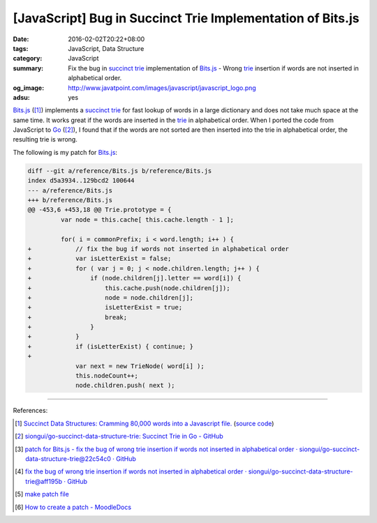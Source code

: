 [JavaScript] Bug in Succinct Trie Implementation of Bits.js
###########################################################

:date: 2016-02-02T20:22+08:00
:tags: JavaScript, Data Structure
:category: JavaScript
:summary: Fix the bug in `succinct trie`_ implementation of `Bits.js`_ - Wrong
          trie_ insertion if words are not inserted in alphabetical order.
:og_image: http://www.javatpoint.com/images/javascript/javascript_logo.png
:adsu: yes


`Bits.js`_ ([1]_) implements a `succinct trie`_ for fast lookup of words in a
large dictionary and does not take much space at the same time. It works great
if the words are inserted in the trie_ in alphabetical order. When I ported the
code from JavaScript to Go_ ([2]_), I found that if the words are not sorted are
then inserted into the trie in alphabetical order, the resulting trie is wrong.

The following is my patch for `Bits.js`_:

.. adsu:: 2

.. code-block:: javascript

  diff --git a/reference/Bits.js b/reference/Bits.js
  index d5a3934..129bcd2 100644
  --- a/reference/Bits.js
  +++ b/reference/Bits.js
  @@ -453,6 +453,18 @@ Trie.prototype = {
           var node = this.cache[ this.cache.length - 1 ];

           for( i = commonPrefix; i < word.length; i++ ) {
  +            // fix the bug if words not inserted in alphabetical order
  +            var isLetterExist = false;
  +            for ( var j = 0; j < node.children.length; j++ ) {
  +                if (node.children[j].letter == word[i]) {
  +                    this.cache.push(node.children[j]);
  +                    node = node.children[j];
  +                    isLetterExist = true;
  +                    break;
  +                }
  +            }
  +            if (isLetterExist) { continue; }
  +
               var next = new TrieNode( word[i] );
               this.nodeCount++;
               node.children.push( next );

.. adsu:: 3

----

References:

.. [1] `Succinct Data Structures: Cramming 80,000 words into a Javascript file. <http://stevehanov.ca/blog/?id=120>`_
          (`source code <http://www.hanovsolutions.com/trie/Bits.js>`__)

.. [2] `siongui/go-succinct-data-structure-trie: Succinct Trie in Go - GitHub <https://github.com/siongui/go-succinct-data-structure-trie>`_

.. [3] `patch for Bits.js - fix the bug of wrong trie insertion if words not inserted in alphabetical order · siongui/go-succinct-data-structure-trie@22c54c0 · GitHub <https://github.com/siongui/go-succinct-data-structure-trie/commit/22c54c040b59408c45039a55dcc1b9e5daff93eb>`_

.. [4] `fix the bug of wrong trie insertion if words not inserted in alphabetical order · siongui/go-succinct-data-structure-trie@aff195b · GitHub <https://github.com/siongui/go-succinct-data-structure-trie/commit/aff195ba0f4bcf48428b2beeafaf501588728d31>`_

.. [5] `make patch file <https://www.google.com/search?q=make+patch+file>`_

.. [6] `How to create a patch - MoodleDocs <https://docs.moodle.org/dev/How_to_create_a_patch>`_


.. _succinct trie: https://www.google.com/search?q=succinct+trie
.. _Bits.js: http://www.hanovsolutions.com/trie/Bits.js
.. _trie: https://www.google.com/search?q=trie
.. _Go: https://golang.org/
